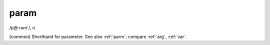 .. _param:

============================================================
param
============================================================

/p\@·ram´/, n\.

[common] Shorthand for parameter.
See also :ref:`parm`\; compare :ref:`arg`\, :ref:`var`\.

